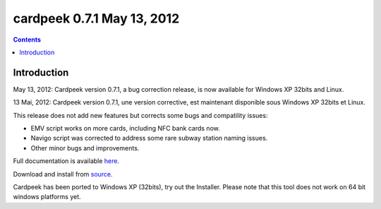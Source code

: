﻿
.. index::
   pair: cardpeek ; 0.7.1


=============================
cardpeek 0.7.1  May 13, 2012
=============================


.. contents::
   :depth: 3



Introduction
============


May 13, 2012: Cardpeek version 0.7.1, a bug correction release, is now available
for Windows XP 32bits and Linux.

13 Mai, 2012: Cardpeek version 0.7.1, une version corrective, est maintenant
disponible sous Windows XP 32bits et Linux.

This release does not add new features but corrects some bugs and compatility issues:

- EMV script works on more cards, including NFC bank cards now.
- Navigo script was corrected to address some rare subway station naming issues.
- Other minor bugs and improvements.

Full documentation is available here_.

Download and install from source_.

Cardpeek has been ported to Windows XP (32bits), try out the Installer.
Please note that this tool does not work on 64 bit windows platforms yet.


.. _here:   http://cardpeek.googlecode.com/files/cardpeek_ref.en.pdf
.. _source: http://cardpeek.googlecode.com/files/cardpeek-0.7.1.tar.gz
